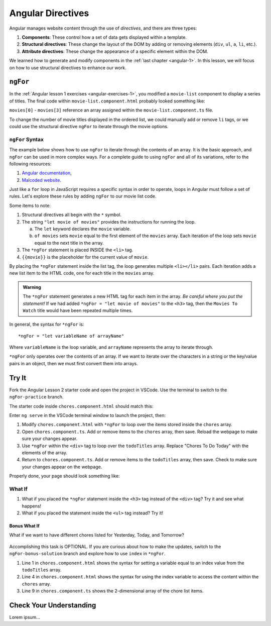 Angular Directives
===================

.. index:: ! directive

Angular manages website content through the use of *directives*, and there
are three types:

#. **Components**: These control how a set of data gets displayed within a
   template.
#. **Structural directives**: These change the layout of the DOM by adding or
   removing elements (``div``, ``ul``, ``a``, ``li``, etc.).
#. **Attribute directives**: These change the appearance of a specific element
   within the DOM.

We learned how to generate and modify components in the
:ref:`last chapter <angular-1>`. In this lesson, we will focus on how to use
structural directives to enhance our work.

``ngFor``
----------

In the :ref:`Angular lesson 1 exercises <angular-exercises-1>`, you modified
a ``movie-list`` component to display a series of titles. The final code
within ``movie-list.component.html`` probably looked something like:

.. sourcecode:: html
   :linenos:

   <div class='movies'>
      <h3>Movies to Watch</h3>
      <ol>
         <li>{{movies[0]}}</li>
         <li>{{movies[1]}}</li>
         <li>{{movies[2]}}</li>
         <li>{{movies[3]}}</li>
      </ol>
   </div>

``movies[0]`` - ``movies[3]`` reference an array assigned within the
``movie-list.component.ts`` file.

To change the number of movie titles displayed in the ordered list, we could
manually add or remove ``li`` tags, or we could use the structural directive
``ngFor`` to iterate through the movie options.

``ngFor`` Syntax
^^^^^^^^^^^^^^^^^

The example below shows how to use ``ngFor`` to iterate through the contents of
an array. It is the basic approach, and ``ngFor`` can be used in more complex
ways. For a complete guide to using ``ngFor`` and all of its variations, refer
to the following resources:

#. `Angular documentation <https://angular.io/guide/template-syntax#ngFor>`__,
#. `Malcoded website <https://malcoded.com/posts/angular-ngfor/>`__.

Just like a ``for`` loop in JavaScript requires a specific syntax in order to
operate, loops in Angular must follow a set of rules. Let's explore these rules
by adding ``ngFor`` to our movie list code.

.. sourcecode:: html+ng2
   :linenos:

   <div class='movies'>
      <h3>Movies to Watch</h3>
      <ol>
         <li *ngFor = "let movie of movies">{{movie}}</li>
      </ol>
   </div>

Some items to note:

#. Structural directives all begin with the ``*`` symbol.
#. The string ``"let movie of movies"`` provides the instructions
   for running the loop.

   a. The ``let`` keyword declares the ``movie`` variable.
   b. ``of movies`` sets ``movie`` equal to the first element of the ``movies``
      array. Each iteration of the loop sets ``movie`` equal to the next title
      in the array.

#. The ``*ngFor`` statement is placed INSIDE the ``<li>`` tag.
#. ``{{movie}}`` is the placeholder for the current value of ``movie``.

By placing the ``*ngFor`` statement inside the list tag, the loop generates
multiple ``<li></li>`` pairs. Each iteration adds a new list item to the
HTML code, one for each title in the ``movies`` array.

.. admonition:: Warning

   The ``*ngFor`` statement generates a new HTML tag for each item in the
   array. *Be careful where you put the statement!* If we had added
   ``*ngFor = "let movie of movies"`` to the ``<h3>`` tag, then the ``Movies
   To Watch`` title would have been repeated multiple times.

In general, the syntax for ``*ngFor`` is:

::

   *ngFor = "let variableName of arrayName"

Where ``variableName`` is the loop variable, and ``arrayName`` represents the
array to iterate through.

``*ngFor`` only operates over the contents of an array. If we want to iterate
over the characters in a string or the key/value pairs in an object, then we
must first convert them into arrays.

Try It
-------

Fork the Angular Lesson 2 starter code and open the project in VSCode. Use the
terminal to switch to the ``ngFor-practice`` branch.

.. todo:: Add link to Angular Lesson 2 starter code.

The starter code inside ``chores.component.html`` should match this:

.. sourcecode:: html
   :linenos:

   <div class='chores'>
      <h3>Chores To Do Today</h3>
      <ul>
         <li>{{chores[0]}}</li>
         <li>{{chores[1]}}</li>
         <li>{{chores[2]}}</li>
      </ul>
      <hr>
   </div>

Enter ``ng serve`` in the VSCode terminal window to launch the project, then:

#. Modify ``chores.component.html`` with ``*ngFor`` to loop over the items
   stored inside the ``chores`` array.
#. Open ``chores.component.ts``. Add or remove items to the ``chores``
   array, then save. Reload the webpage to make sure your changes appear.
#. Use ``*ngFor`` within the ``<div>`` tag to loop over the ``todoTitles``
   array. Replace "Chores To Do Today" with the elements of the array.
#. Return to ``chores.component.ts``. Add or remove items to the
   ``todoTitles`` array, then save. Check to make sure your changes appear on
   the webpage.

Properly done, your page should look something like:

.. figure:: ./figures/chore-list-solution.png
   :alt: *ngFor practice solution.

What If
^^^^^^^^

#. What if you placed the ``*ngFor`` statement inside the ``<h3>`` tag instead
   of the ``<div>`` tag? Try it and see what happens!
#. What if you placed the statement inside the ``<ul>`` tag instead? Try it!

Bonus What If
~~~~~~~~~~~~~~

What if we want to have different chores listed for Yesterday, Today, and
Tomorrow?

.. figure:: ./figures/chore-bonus-solution.png
   :alt: *ngFor bonus solution.

Accomplishing this task is OPTIONAL. If you are curious about how to make the
updates, switch to the ``ngFor-bonus-solution`` branch and explore how to use
``index`` in ``*ngFor``.

#. Line 1 in ``chores.component.html`` shows the syntax for setting a variable
   equal to an index value from the ``todoTitles`` array.
#. Line 4 in ``chores.component.html`` shows the syntax for using the index
   variable to access the content within the ``chores`` array.
#. Line 9 in ``chores.component.ts`` shows the 2-dimensional array of the chore
   list items.

Check Your Understanding
--------------------------

Lorem ipsum...
